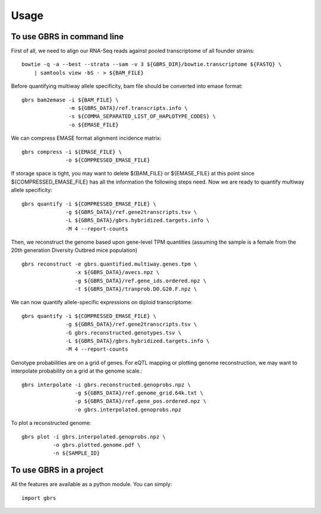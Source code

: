 =====
Usage
=====

To use GBRS in command line
~~~~~~~~~~~~~~~~~~~~~~~~~~~

First of all, we need to align our RNA-Seq reads against pooled transcriptome of all founder strains::

    bowtie -q -a --best --strata --sam -v 3 ${GBRS_DIR}/bowtie.transcriptome ${FASTQ} \
        | samtools view -bS - > ${BAM_FILE}

Before quantifying multiway allele specificity, bam file should be converted into emase format::

    gbrs bam2emase -i ${BAM_FILE} \
                   -m ${GBRS_DATA}/ref.transcripts.info \
                   -s ${COMMA_SEPARATED_LIST_OF_HAPLOTYPE_CODES} \
                   -o ${EMASE_FILE}

We can compress EMASE format alignment incidence matrix::

    gbrs compress -i ${EMASE_FILE} \
                  -o ${COMPRESSED_EMASE_FILE}

If storage space is tight, you may want to delete ${BAM_FILE} or ${EMASE_FILE} at this point since ${COMPRESSED_EMASE_FILE} has all the information the following steps need. Now we are ready to quantify multiway allele specificity::

    gbrs quantify -i ${COMPRESSED_EMASE_FILE} \
                  -g ${GBRS_DATA}/ref.gene2transcripts.tsv \
                  -L ${GBRS_DATA}/gbrs.hybridized.targets.info \
                  -M 4 --report-counts

Then, we reconstruct the genome based upon gene-level TPM quantities (assuming the sample is a female from the 20th generation Diversity Outbred mice population) ::

    gbrs reconstruct -e gbrs.quantified.multiway.genes.tpm \
                     -x ${GBRS_DATA}/avecs.npz \
                     -g ${GBRS_DATA}/ref.gene_ids.ordered.npz \
                     -t ${GBRS_DATA}/tranprob.DO.G20.F.npz \

We can now quantify allele-specific expressions on diploid transcriptome::

    gbrs quantify -i ${COMPRESSED_EMASE_FILE} \
                  -g ${GBRS_DATA}/ref.gene2transcripts.tsv \
                  -G gbrs.reconstructed.genotypes.tsv \
                  -L ${GBRS_DATA}/gbrs.hybridized.targets.info \
                  -M 4 --report-counts

Genotype probabilities are on a grid of genes. For eQTL mapping or plotting genome reconstruction, we may want to interpolate probability on a grid at the genome scale.::

    gbrs interpolate -i gbrs.reconstructed.genoprobs.npz \
                     -g ${GBRS_DATA}/ref.genome_grid.64k.txt \
                     -p ${GBRS_DATA}/ref.gene_pos.ordered.npz \
                     -o gbrs.interpolated.genoprobs.npz

To plot a reconstructed genome::

    gbrs plot -i gbrs.interpolated.genoprobs.npz \
              -o gbrs.plotted.genome.pdf \
              -n ${SAMPLE_ID}


To use GBRS in a project
~~~~~~~~~~~~~~~~~~~~~~~~

All the features are available as a python module. You can simply::

    import gbrs


